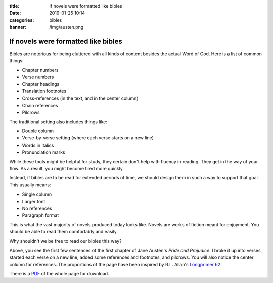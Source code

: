 :title: If novels were formatted like bibles
:date: 2019-01-25 10:14
:categories: bibles
:banner: /img/austen.png

If novels were formatted like bibles
====================================

.. image:: /img/austen.png

Bibles are notorious for being cluttered with all kinds of content besides the
actual Word of God.  Here is a list of common things:

* Chapter numbers
* Verse numbers
* Chapter headings
* Translation footnotes
* Cross-references (in the text, and in the center column)
* Chain references
* Pilcrows

The traditional setting also includes things like:

* Double column
* Verse-by-verse setting (where each verse starts on a new line)
* Words in italics
* Pronunciation marks

While these tools might be helpful for study, they certain don't help with
fluency in reading.  They get in the way of your flow.  As a result, you might
become tired more quickly.

Instead, if bibles are to be read for extended periods of time, we should design
them in such a way to support that goal.  This usually means:

* Single column
* Larger font
* No references
* Paragraph format

This is what the vast majority of novels produced today looks like.  Novels are
works of fiction meant for enjoyment.  You should be able to read them
comfortably and easily.

Why shouldn't we be free to read our bibles this way?

Above, you see the first few sentences of the first chapter of Jane Austen's
*Pride and Prejudice*.  I broke it up into verses, started each verse on a new
line, added some references and footnotes, and pilcrows.  You will also notice
the center column for references.  The proportions of the page have been
inspired by R.L. Allan's `Longprimer 62`_.

There is a `PDF`_ of the whole page for download.

.. _Longprimer 62: https://www.youtube.com/watch?v=lC0VIrRCpPA
.. _PDF: /img/austen.pdf
